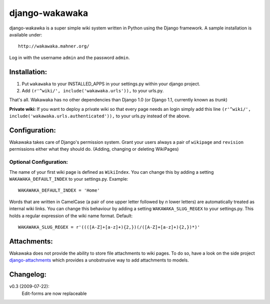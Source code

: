 ===============
django-wakawaka
===============

django-wakawka is a super simple wiki system written in Python using the Django
framework. A sample installation is available under::

    http://wakawaka.mahner.org/

Log in with the username ``admin`` and the password ``admin``.

Installation:
=============

1. Put ``wakawaka`` to your INSTALLED_APPS in your settings.py within your
   django project.
2. Add ``(r'^wiki/', include('wakawaka.urls')),`` to your urls.py.

That's all. Wakawaka has no other dependencies than Django 1.0 (or Django 1.1,
currently known as *trunk*)

**Private wiki:** If you want to deploy a private wiki so that every page
needs an login simply add this line ``(r'^wiki/', include('wakawaka.urls.authenticated')),``
to your urls.py instead of the above.

Configuration:
==============

Wakawaka takes care of Django's permission system. Grant your users always a
pair of ``wikipage`` and ``revision`` permissions either what they should do.
(Adding, changing or deleting WikiPages)

Optional Configuration:
-----------------------

The name of your first wiki page is defined as ``WikiIndex``. You can change
this by adding a setting ``WAKAWAKA_DEFAULT_INDEX`` to your settings.py.
Example::

    WAKAWAKA_DEFAULT_INDEX = 'Home'

Words that are written in CamelCase (a pair of one upper letter followed by
*n* lower letters) are automatically treated as internal wiki links. You can
change this behaviour by adding a setting ``WAKAWAKA_SLUG_REGEX`` to your
settings.py. This holds a regular expression of the wiki name format. Default::

    WAKAWAKA_SLUG_REGEX = r'((([A-Z]+[a-z]+){2,})(/([A-Z]+[a-z]+){2,})*)'

Attachments:
============

Wakawaka does not provide the ability to store file attachments to wiki pages.
To do so, have a look on the side project `django-attachments`_ which provides
a unobstrusive way to add attachments to models.

Changelog:
==========

v0.3 (2009-07-22):
    Edit-forms are now replaceable

.. _`django-attachments`: http://github.com/bartTC/django-attachments/